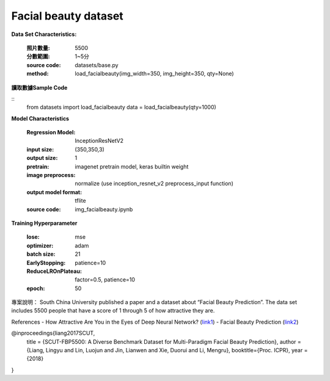 Facial beauty dataset
---------------------------

**Data Set Characteristics:**

    :照片數量: 5500
 
    :分數範圍: 1~5分
    
    :source code: datasets/base.py
    
    :method: load_facialbeauty(img_width=350, img_height=350, qty=None)


**讀取數據Sample Code**

::
    from datasets import load_facialbeauty
    data = load_facialbeauty(qty=1000) 
 
 
**Model Characteristics**

    :Regression Model: InceptionResNetV2
    
    :input size: (350,350,3)
    
    :output size: 1
    
    :pretrain: imagenet pretrain model, keras builtin weight
    
    :image preprocess: normalize (use inception_resnet_v2 preprocess_input function)
    
    :output model format: tflite
    
    :source code: img_facialbeauty.ipynb
    
**Training Hyperparameter**  

    :lose: mse
    
    :optimizer: adam
    
    :batch size: 21
    
    :EarlyStopping: patience=10
    
    :ReduceLROnPlateau: factor=0.5, patience=10
    
    :epoch: 50



 
專案說明：
South China University published a paper and a dataset about “Facial Beauty Prediction”. The data set includes 5500 people that have a score of 1 through 5 of how attractive they are.

..  image:: https://miro.medium.com/max/1372/1*MEG1LZPHtp72xaKuBH-JPg.png
    :height: 400
    :width: 400

References
- How Attractive Are You in the Eyes of Deep Neural Network? (`link1`_)
- Facial Beauty Prediction (`link2`_)


@inproceedings{liang2017SCUT,
  title     = {SCUT-FBP5500: A Diverse Benchmark Dataset for Multi-Paradigm Facial Beauty Prediction},
  author    = {Liang, Lingyu and Lin, Luojun and Jin, Lianwen and Xie, Duorui and Li, Mengru},
  booktitle={Proc. ICPR},
  year      = {2018}
}

.. _link1: https://towardsdatascience.com/how-attractive-are-you-in-the-eyes-of-deep-neural-network-3d71c0755ccc
.. _link2: https://arxiv.org/abs/1801.06345